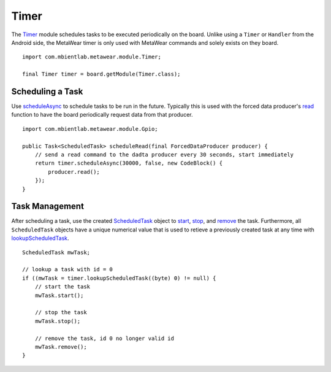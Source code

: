 .. highlight:: java

Timer
=====
The `Timer <https://mbientlab.com/docs/metawear/android/latest/com/mbientlab/metawear/module/Timer.html>`_ module schedules tasks to be executed periodically 
on the board.  Unlike using a ``Timer`` or ``Handler`` from the Android side, the MetaWear timer is only used with MetaWear commands and solely exists 
on they board.

::

    import com.mbientlab.metawear.module.Timer;

    final Timer timer = board.getModule(Timer.class);

Scheduling a Task
-----------------
Use 
`scheduleAsync <https://mbientlab.com/docs/metawear/android/latest/com/mbientlab/metawear/module/Timer.html#scheduleAsync-int-boolean-com.mbientlab.metawear.CodeBlock->`_ to schedule tasks to be run in the future.  Typically this is used with the forced data producer's 
`read <https://mbientlab.com/docs/metawear/android/latest/com/mbientlab/metawear/ForcedDataProducer.html#read-->`_ function to have the board periodically 
request data from that producer.

::

    import com.mbientlab.metawear.module.Gpio;

    public Task<ScheduledTask> scheduleRead(final ForcedDataProducer producer) {
        // send a read command to the dadta producer every 30 seconds, start immediately
        return timer.scheduleAsync(30000, false, new CodeBlock() {
            producer.read();
        });
    }

Task Management
---------------
After scheduling a task, use the created 
`ScheduledTask <https://mbientlab.com/docs/metawear/android/latest/com/mbientlab/metawear/module/Timer.ScheduledTask.html>`_ object to 
`start <https://mbientlab.com/docs/metawear/android/latest/com/mbientlab/metawear/module/Timer.ScheduledTask.html#start-->`_, 
`stop <https://mbientlab.com/docs/metawear/android/latest/com/mbientlab/metawear/module/Timer.ScheduledTask.html#stop-->`_, and 
`remove <https://mbientlab.com/docs/metawear/android/latest/com/mbientlab/metawear/module/Timer.ScheduledTask.html#remove-->`_ the 
task.  Furthermore, all ``ScheduledTask`` objects have a unique numerical value that is used to retieve a previously created task at any time with 
`lookupScheduledTask <https://mbientlab.com/docs/metawear/android/latest/com/mbientlab/metawear/module/Timer.html#lookupScheduledTask-byte->`_.

::
    
    ScheduledTask mwTask;

    // lookup a task with id = 0
    if ((mwTask = timer.lookupScheduledTask((byte) 0) != null) {
        // start the task
        mwTask.start();

        // stop the task
        mwTask.stop();

        // remove the task, id 0 no longer valid id 
        mwTask.remove();
    }
